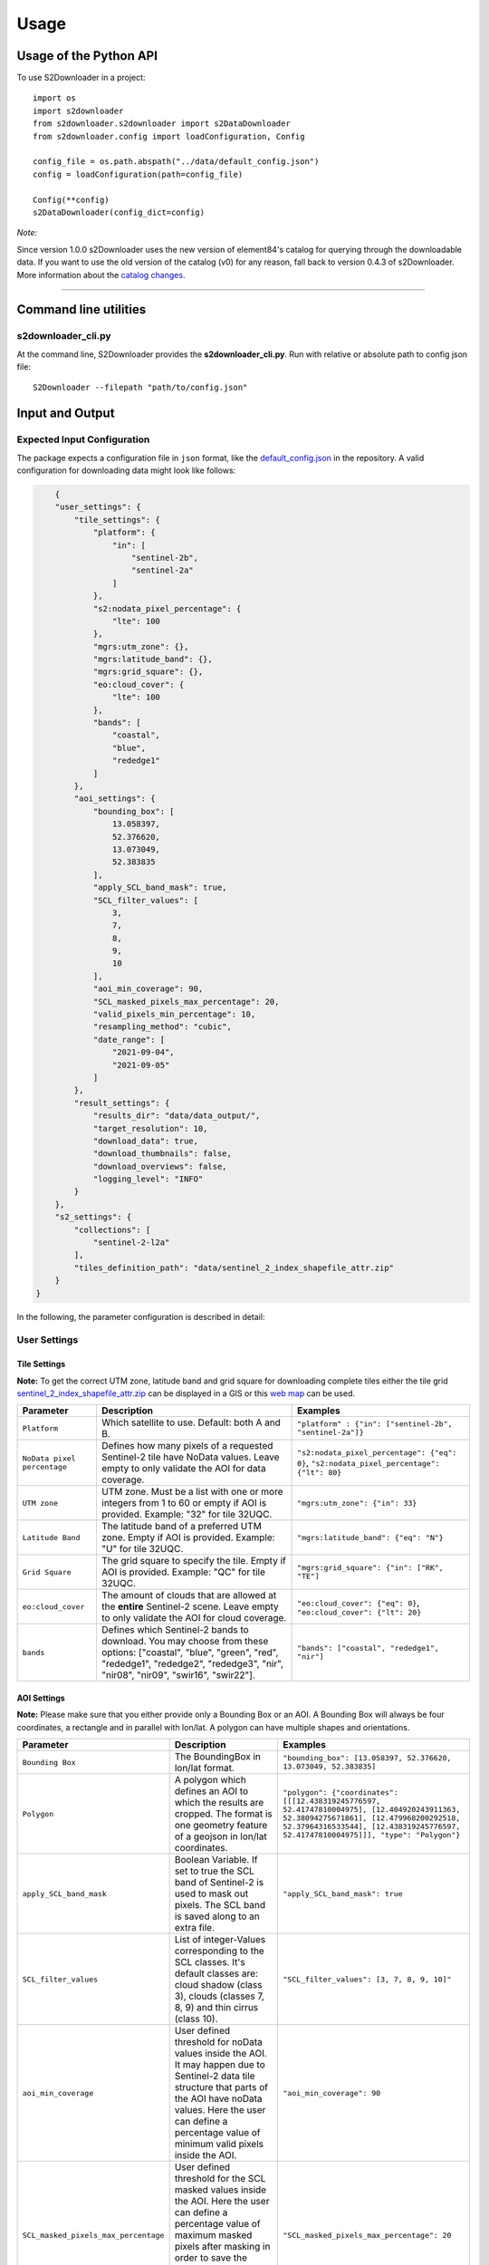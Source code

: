 .. _usage:

Usage
=====

Usage of the Python API
***********************

To use S2Downloader in a project::

    import os
    import s2downloader
    from s2downloader.s2downloader import s2DataDownloader
    from s2downloader.config import loadConfiguration, Config

    config_file = os.path.abspath("../data/default_config.json")
    config = loadConfiguration(path=config_file)

    Config(**config)
    s2DataDownloader(config_dict=config)



*Note:*

Since version 1.0.0 s2Downloader uses the new version of element84's catalog for querying through the downloadable data. If you want to use the old version
of the catalog (v0) for any reason, fall back to version 0.4.3 of s2Downloader. More information about the `catalog changes <https://www.element84.com/blog/introducing-earth-search-v1-new-datasets-now-available>`_.

----

Command line utilities
**********************

s2downloader_cli.py
-------------------

At the command line, S2Downloader provides the **s2downloader_cli.py**. Run with relative or absolute path to config json file:
::

    S2Downloader --filepath "path/to/config.json"


Input and Output
****************


Expected Input Configuration
----------------------------

The package expects a configuration file in ``json`` format, like the `default_config.json <https://git.gfz-potsdam.de/fernlab/products/data-portal/s2downloader/-/blob/main/data/default_config.json>`_ in the repository. A valid configuration for downloading data might look like follows:

.. code-block:: json

        {
        "user_settings": {
            "tile_settings": {
                "platform": {
                    "in": [
                        "sentinel-2b",
                        "sentinel-2a"
                    ]
                },
                "s2:nodata_pixel_percentage": {
                    "lte": 100
                },
                "mgrs:utm_zone": {},
                "mgrs:latitude_band": {},
                "mgrs:grid_square": {},
                "eo:cloud_cover": {
                    "lte": 100
                },
                "bands": [
                    "coastal",
                    "blue",
                    "rededge1"
                ]
            },
            "aoi_settings": {
                "bounding_box": [
                    13.058397,
                    52.376620,
                    13.073049,
                    52.383835
                ],
                "apply_SCL_band_mask": true,
                "SCL_filter_values": [
                    3,
                    7,
                    8,
                    9,
                    10
                ],
                "aoi_min_coverage": 90,
                "SCL_masked_pixels_max_percentage": 20,
                "valid_pixels_min_percentage": 10,
                "resampling_method": "cubic",
                "date_range": [
                    "2021-09-04",
                    "2021-09-05"
                ]
            },
            "result_settings": {
                "results_dir": "data/data_output/",
                "target_resolution": 10,
                "download_data": true,
                "download_thumbnails": false,
                "download_overviews": false,
                "logging_level": "INFO"
            }
        },
        "s2_settings": {
            "collections": [
                "sentinel-2-l2a"
            ],
            "tiles_definition_path": "data/sentinel_2_index_shapefile_attr.zip"
        }
    }



In the following, the parameter configuration is described in detail:

User Settings
-------------

Tile Settings
#############

**Note:** To get the correct UTM zone, latitude band and grid square for downloading complete tiles either the tile grid `sentinel_2_index_shapefile_attr.zip <https://git.gfz-potsdam.de/fernlab/products/data-portal/s2downloader/-/blob/main/data/sentinel_2_index_shapefile_attr.zip>`_ can be displayed in a GIS or this `web map <https://eatlas.org.au/data/uuid/f7468d15-12be-4e3f-a246-b2882a324f59>`_ can be used.

.. list-table::
    :header-rows: 1
    :class: tight-table

    * - Parameter
      - Description
      - Examples
    * - ``Platform``
      - Which satellite to use. Default: both A and B.
      - ``"platform" : {"in": ["sentinel-2b", "sentinel-2a"]}``
    * - ``NoData pixel percentage``
      - Defines how many pixels of a  requested Sentinel-2 tile have NoData values. Leave empty to only validate the AOI for data coverage.
      - ``"s2:nodata_pixel_percentage": {"eq": 0}``, ``"s2:nodata_pixel_percentage": {"lt": 80}``
    * - ``UTM zone``
      - UTM zone. Must be a list with one or more integers from 1 to 60 or empty if AOI is provided. Example: "32" for tile 32UQC.
      - ``"mgrs:utm_zone": {"in": 33}``
    * - ``Latitude Band``
      - The latitude band of a preferred UTM zone. Empty if AOI is provided. Example: "U" for tile 32UQC.
      - ``"mgrs:latitude_band": {"eq": "N"}``
    * - ``Grid Square``
      - The grid square to specify the tile. Empty if AOI is provided. Example: "QC" for tile 32UQC.
      - ``"mgrs:grid_square": {"in": ["RK", "TE"]``
    * - ``eo:cloud_cover``
      - The amount of clouds that are allowed at the **entire** Sentinel-2 scene. Leave empty to only validate the AOI for cloud coverage.
      - ``"eo:cloud_cover": {"eq": 0}``, ``"eo:cloud_cover": {"lt": 20}``
    * - ``bands``
      - Defines which Sentinel-2 bands to download. You may choose from these options: ["coastal", "blue", "green", "red", "rededge1", "rededge2", "rededge3", "nir", "nir08", "nir09", "swir16", "swir22"].
      - ``"bands": ["coastal", "rededge1", "nir"]``


AOI Settings
############

**Note:** Please make sure that you either provide only a Bounding Box or an AOI. A Bounding Box will always be four coordinates, a rectangle and in parallel with lon/lat. A polygon can have multiple shapes and orientations.

.. list-table::
    :header-rows: 1
    :class: tight-table

    * - Parameter
      - Description
      - Examples
    * - ``Bounding Box``
      - The BoundingBox in lon/lat format.
      - ``"bounding_box": [13.058397, 52.376620, 13.073049, 52.383835]``
    * - ``Polygon``
      - A polygon which defines an AOI to which the results are cropped. The format is one geometry feature of a geojson in lon/lat coordinates.
      - ``"polygon": {"coordinates": [[[12.438319245776597, 52.41747810004975], [12.404920243911363, 52.38094275671861], [12.479968200292518, 52.37964316533544], [12.438319245776597, 52.41747810004975]]], "type": "Polygon"}``
    * - ``apply_SCL_band_mask``
      - Boolean Variable. If set to true the SCL band of Sentinel-2 is used to mask out pixels. The SCL band is saved along to an extra file.
      - ``"apply_SCL_band_mask": true``
    * - ``SCL_filter_values``
      - List of integer-Values corresponding to the SCL classes. It's default classes are: cloud shadow (class 3), clouds (classes 7, 8, 9) and thin cirrus (class 10).
      - ``"SCL_filter_values": [3, 7, 8, 9, 10]"``
    * - ``aoi_min_coverage``
      - User defined threshold for noData values inside the AOI. It may happen due to Sentinel-2 data tile structure that parts of the AOI have noData values. Here the user can define a percentage value of minimum valid pixels inside the AOI.
      - ``"aoi_min_coverage": 90``
    * - ``SCL_masked_pixels_max_percentage``
      - User defined threshold for the SCL masked values inside the AOI. Here the user can define a percentage value of maximum masked pixels after masking in order to save the image. As an example, allow at most 20% cloud coverage in the image.
      - ``"SCL_masked_pixels_max_percentage": 20``
    * - ``valid_pixels_min_percentage``
      - If cloud masking based on the SCL band is applied, it may happen that images are saved which contain only very few valid pixels. Here the user can define a percentage value of minimum valid pixels that should be left over after masking in order to save the image.
      - ``"valid_pixels_min_percentage": 70``
    * - ``resampling_method``
      - User definition of the resampling method that should be used. Currently, these options are supported: nearest, bilinear, cubic.
      - ``"resampling_method": "nearest"``, ``"resampling_method": "bilinear"``, ``"resampling_method": "cubic"``
    * - ``date_range``
      - The period of time data should be looked for, defined by starting and end date. It is also possible to provide just a single day.
      - ``"date_range": ["2021-09-04", "2021-09-05"]``

Result Settings
###############

.. list-table::
    :header-rows: 1
    :class: tight-table

    * - Parameter
      - Description
      - Examples
    * - ``results_dir``
      - Output directory to which the downloaded data should be saved to.
      - ``"results_dir": "data_output/"``
    * - ``target_resolution``
      - The spatial resolution the output tif file(s) should have in meters. It should be either 10, 20 or 60.
      - ``"target_resolution": 10``
    * - ``download_data``
      - Boolean variable, If set to true the scenes are downloaded. If set to false only a list of available data is saved as a JSON file but no data is downloaded.
      - ``"download_data": true``
    * - ``download_thumbnails``
      - Boolean variable. If this parameter is set to true the thumbnail for each available scenes is downloaded.
      - ``"download_thumbnails": false``
    * - ``download_overviews``
      - Boolean variable. If this parameter is set to true the overview for each available scenes is downloaded.
      - ``"download_overviews": false``
    * - ``logging_level``
      - Logging level, it should be one of: DEBUG, INFO, WARN, or ERROR.
      - ``"logging_level": "INFO"``


S2 Settings
-----------

**Note:** The S2 settings are not to be altered by the user!

.. list-table::
    :header-rows: 1
    :class: tight-table

    * - Parameter
      - Description
      - Examples
    * - ``collections``
      - The Sentinel-2 preprocessing level of data to be downloaded. Currently only the S2 L2A download is tested.
      - ``"collections": ["sentinel-2-l2a"]``
    * - ``"tiles_definition_path``
      - Path to the tile grid of Sentinel-2 data.
      - ``"tiles_definition_path": "data/sentinel_2_index_shapefile_attr.zip"``

Expected Output
---------------

With Bounding Box or AOI
########################

The following files are saved within the defined output folder:

.. code-block::

  - <date_sensor_band>.tif
  - <date_sensor>_SCL.tif
  - <sensor_tile_date>_0_L2A_TCI.tif
  - <sensor_tile_date>_0_L2A_thumbnail.jpg
  - s2DataDownloader.log
  - scenes_info_<daterange>.json

**date_sensor_band.tif**
The tif file of each band. Example: 20210905_S2B_coastal.tif for date 2021-09-05, sensor B and band 1.

**date_sensor_SCL.tif**
The tif file for the scl band of the according date. Example: 20210905_S2B_SCL.tif

**sensor_tile_date_0_L2A_L2A_PVI.tif**
If "download_overviews" is set to true this file contains the overview per sensor, tile and date. Example: S2B_33UUU_20210908_0_L2A_TCI.tif

**sensor_tile_date_0_L2A_preview.jpg**
If "download_thumbnails" is set to true this file contains the thumbnail per sensor, tile and date. Example: S2B_33UUU_20210908_0_L2A_thumbnail.jpg

**s2DataDownloader.log**
The log file containing all logs. The logging level can be set in the result settings in the config.json.

**scenes_info_daterange.json**
The information about the scenes for a certain date range. Example: scenes_info_2021-09-04_2021-09-05.json.

.. code-block:: json

    {
        "20210905": {
            "item_ids": [
                {
                    "id": "S2B_33UUU_20210905_0_L2A"
                }
            ],
            "nonzero_pixels": [
                100.0
            ],
            "valid_pixels": [
                100.0
            ],
            "data_available": [
                true
            ],
            "error_info": [
                ""
            ]
        }
    }

For each date the following information is saved:

**item_ids:** The items (scenes) found at aws for that date.

**nonzero_pixels:** Percentage of pixels with non zero values.

**valid_pixels:** Percentage of pixels with valid data.

**data_available:** If false no data for this date was found.

**error_info:** If any error occurred during the download the error message will be saved here.

With tile ID
############

The difference when downloading complete tiles is that they are sorted in multiple folders with the following structure::

    <utm_zone>
      <latitude_band>
        <grid_square>
          <year>
            <month>
              <platform>_<product_level>_<time>_<processing_baseline_number>_<relative_orbit_number>_<tile_number>_<product_id>
                <band_number>.tif

_______
